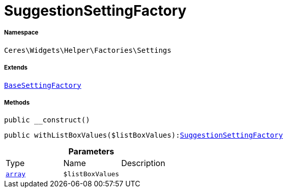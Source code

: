 :table-caption!:
:example-caption!:
:source-highlighter: prettify
:sectids!:
[[ceres__suggestionsettingfactory]]
= SuggestionSettingFactory





===== Namespace

`Ceres\Widgets\Helper\Factories\Settings`

===== Extends
xref:Ceres/Widgets/Helper/Factories/Settings/BaseSettingFactory.adoc#[`BaseSettingFactory`]





===== Methods

[source%nowrap, php, subs=+macros]
[#__construct]
----

public __construct()

----







[source%nowrap, php, subs=+macros]
[#withlistboxvalues]
----

public withListBoxValues($listBoxValues):xref:Ceres/Widgets/Helper/Factories/Settings/SuggestionSettingFactory.adoc#[SuggestionSettingFactory]

----







.*Parameters*
|===
|Type |Name |Description
|link:http://php.net/array[`array`^]
a|`$listBoxValues`
|
|===


